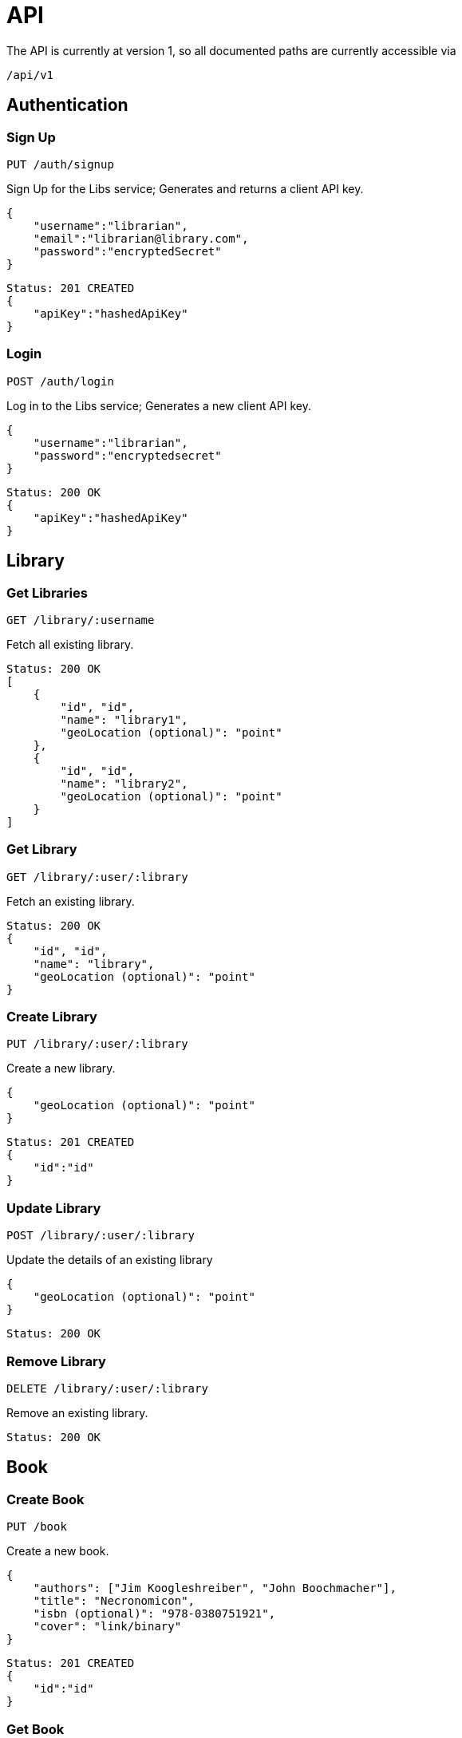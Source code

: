 = API

The API is currently at version 1, so all documented paths are currently accessible via

 /api/v1

== Authentication

=== Sign Up
 PUT /auth/signup

Sign Up for the Libs service; Generates and returns a client API key.

[source,javascript]
{
    "username":"librarian",
    "email":"librarian@library.com",
    "password":"encryptedSecret"
}

[source,javascript]
Status: 201 CREATED
{
    "apiKey":"hashedApiKey"
}

=== Login
 POST /auth/login

Log in to the Libs service; Generates a new client API key.

[source,javascript]
{
    "username":"librarian",
    "password":"encryptedsecret"
}

[source,javascript]
Status: 200 OK
{
    "apiKey":"hashedApiKey"
}

== Library
=== Get Libraries
 GET /library/:username

Fetch all existing library.

[source,javascript]
Status: 200 OK
[
    {
        "id", "id",
        "name": "library1",
        "geoLocation (optional)": "point"
    },
    {
        "id", "id",
        "name": "library2",
        "geoLocation (optional)": "point"
    }
]

=== Get Library
 GET /library/:user/:library

Fetch an existing library.

[source,javascript]
Status: 200 OK
{
    "id", "id",
    "name": "library",
    "geoLocation (optional)": "point"
}

=== Create Library
 PUT /library/:user/:library

Create a new library.

[source,javascript]
{
    "geoLocation (optional)": "point"
}

[source,javascript]
Status: 201 CREATED
{
    "id":"id"
}

=== Update Library
 POST /library/:user/:library

Update the details of an existing library

[source,javascript]
{
    "geoLocation (optional)": "point"
}

[source,javascript]
Status: 200 OK

=== Remove Library
 DELETE /library/:user/:library

Remove an existing library.
[source,javascript]
Status: 200 OK

== Book
=== Create Book
 PUT /book

Create a new book.

[source,javascript]
{
    "authors": ["Jim Koogleshreiber", "John Boochmacher"],
    "title": "Necronomicon",
    "isbn (optional)": "978-0380751921",
    "cover": "link/binary"
}

[source,javascript]
Status: 201 CREATED
{
    "id":"id"
}

=== Get Book
 GET /book/:id

Create a new book.

Status: 200 OK
[source,javascript]
{
    "id":"id",
    "authors": ["Jim Koogleshreiber", "John Boochmacher"],
    "title": "Necronomicon",
    "isbn (optional)": "978-0380751921",
    "cover": "link/binary"
}

=== Update Book
 POST /book/:id

Update the information of an existing book.
[source,javascript]
{
    "authors": ["Jim Koogleshreiber", "John Boochmacher"],
    "title": "Necronomicon",
    "isbn (optional)": "978-0380751921",
    "cover": "link/binary"
}

[source,javascript]
Status: 200 OK

=== Remove book
 DELETE /book/:id

Remove an existing book.
[source,javascript]
Status: 200 OK